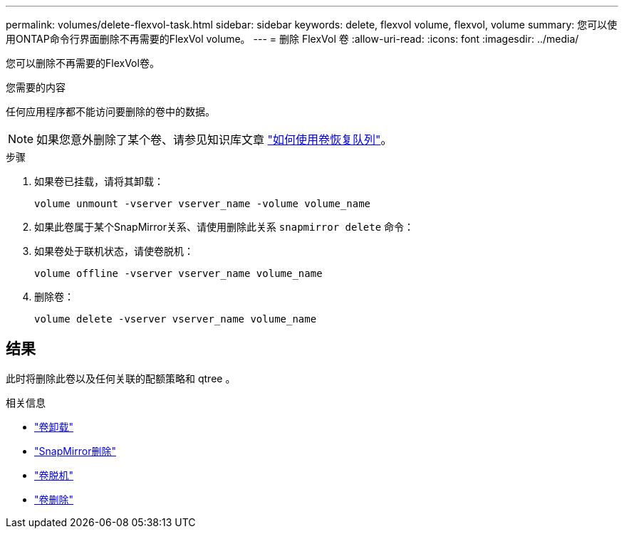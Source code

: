 ---
permalink: volumes/delete-flexvol-task.html 
sidebar: sidebar 
keywords: delete, flexvol volume, flexvol, volume 
summary: 您可以使用ONTAP命令行界面删除不再需要的FlexVol volume。 
---
= 删除 FlexVol 卷
:allow-uri-read: 
:icons: font
:imagesdir: ../media/


[role="lead"]
您可以删除不再需要的FlexVol卷。

.您需要的内容
任何应用程序都不能访问要删除的卷中的数据。

[NOTE]
====
如果您意外删除了某个卷、请参见知识库文章 link:https://kb.netapp.com/Advice_and_Troubleshooting/Data_Storage_Software/ONTAP_OS/How_to_use_the_Volume_Recovery_Queue["如何使用卷恢复队列"^]。

====
.步骤
. 如果卷已挂载，请将其卸载：
+
`volume unmount -vserver vserver_name -volume volume_name`

. 如果此卷属于某个SnapMirror关系、请使用删除此关系 `snapmirror delete` 命令：
. 如果卷处于联机状态，请使卷脱机：
+
`volume offline -vserver vserver_name volume_name`

. 删除卷：
+
`volume delete -vserver vserver_name volume_name`





== 结果

此时将删除此卷以及任何关联的配额策略和 qtree 。

.相关信息
* link:https://docs.netapp.com/us-en/ontap-cli/volume-unmount.html["卷卸载"]
* link:https://docs.netapp.com/us-en/ontap-cli/snapmirror-delete.html["SnapMirror删除"]
* link:https://docs.netapp.com/us-en/ontap-cli/volume-offline.html["卷脱机"]
* link:https://docs.netapp.com/us-en/ontap-cli/volume-delete.html["卷删除"]

